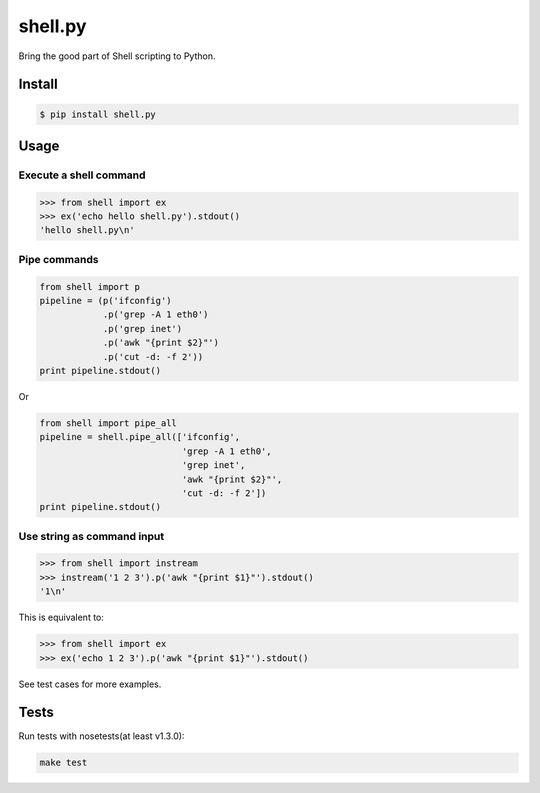 shell.py
========

.. image:: https://badge.fury.io/py/shell.py.svg
    :target: http://badge.fury.io/py/shell.py

.. image:: https://travis-ci.org/houqp/shell.py.svg?branch=master
    :target: https://travis-ci.org/houqp/shell.py

Bring the good part of Shell scripting to Python.


Install
-------

.. code-block:: bash

    $ pip install shell.py


Usage
-----

Execute a shell command
.......................

.. code-block:: python

    >>> from shell import ex
    >>> ex('echo hello shell.py').stdout()
    'hello shell.py\n'


Pipe commands
.............

.. code-block:: python

    from shell import p
    pipeline = (p('ifconfig')
                .p('grep -A 1 eth0')
                .p('grep inet')
                .p('awk "{print $2}"')
                .p('cut -d: -f 2'))
    print pipeline.stdout()

Or

.. code-block:: python

    from shell import pipe_all
    pipeline = shell.pipe_all(['ifconfig',
                               'grep -A 1 eth0',
                               'grep inet',
                               'awk "{print $2}"',
                               'cut -d: -f 2'])
    print pipeline.stdout()


Use string as command input
...........................

.. code-block:: python

    >>> from shell import instream
    >>> instream('1 2 3').p('awk "{print $1}"').stdout()
    '1\n'

This is equivalent to:

.. code-block:: python

    >>> from shell import ex
    >>> ex('echo 1 2 3').p('awk "{print $1}"').stdout()


See test cases for more examples.


Tests
-----

Run tests with nosetests(at least v1.3.0):

.. code-block:: bash

    make test


